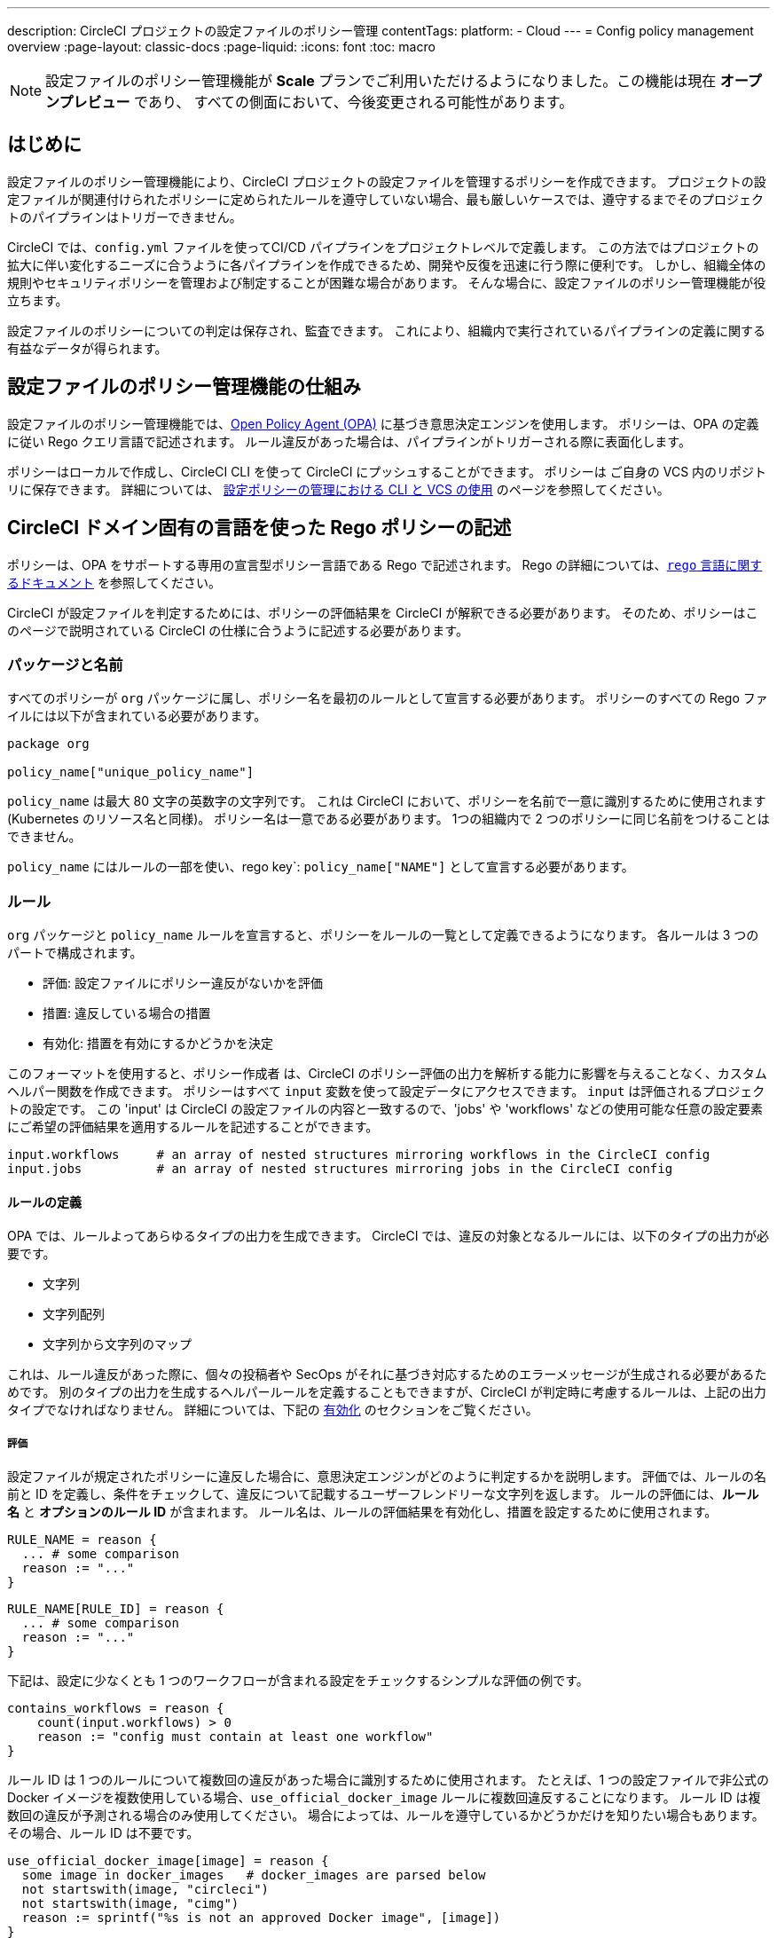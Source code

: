 ---

description: CircleCI プロジェクトの設定ファイルのポリシー管理
contentTags:
  platform:
  - Cloud
---
= Config policy management overview
:page-layout: classic-docs
:page-liquid:
:icons: font
:toc: macro

:toc-title:

NOTE: 設定ファイルのポリシー管理機能が **Scale** プランでご利用いただけるようになりました。この機能は現在 **オープンプレビュー** であり、 すべての側面において、今後変更される可能性があります。

[#introduction]
== はじめに

設定ファイルのポリシー管理機能により、CircleCI プロジェクトの設定ファイルを管理するポリシーを作成できます。 プロジェクトの設定ファイルが関連付けられたポリシーに定められたルールを遵守していない場合、最も厳しいケースでは、遵守するまでそのプロジェクトのパイプラインはトリガーできません。

CircleCI では、`config.yml` ファイルを使ってCI/CD パイプラインをプロジェクトレベルで定義します。 この方法ではプロジェクトの拡大に伴い変化するニーズに合うように各パイプラインを作成できるため、開発や反復を迅速に行う際に便利です。 しかし、組織全体の規則やセキュリティポリシーを管理および制定することが困難な場合があります。 そんな場合に、設定ファイルのポリシー管理機能が役立ちます。

設定ファイルのポリシーについての判定は保存され、監査できます。 これにより、組織内で実行されているパイプラインの定義に関する有益なデータが得られます。

[#how-config-policy-management-works]
== 設定ファイルのポリシー管理機能の仕組み

設定ファイルのポリシー管理機能では、link:https://www.openpolicyagent.org/[Open Policy Agent (OPA)] に基づき意思決定エンジンを使用します。 ポリシーは、OPA の定義に従い Rego クエリ言語で記述されます。 ルール違反があった場合は、パイプラインがトリガーされる際に表面化します。

ポリシーはローカルで作成し、CircleCI CLI を使って CircleCI にプッシュすることができます。 ポリシーは ご自身の VCS 内のリポジトリに保存できます。 詳細については、 link:/docs/use-the-cli-and-vcs-for-config-policy-management[設定ポリシーの管理における CLI と VCS の使用] のページを参照してください。 

[#writing-rego-policies-using-circleci-domain-specific-language]
== CircleCI ドメイン固有の言語を使った Rego ポリシーの記述

ポリシーは、OPA をサポートする専用の宣言型ポリシー言語である Rego で記述されます。 Rego の詳細については、link:https://www.openpolicyagent.org/docs/latest/policy-language/[`rego` 言語に関するドキュメント] を参照してください。

CircleCI が設定ファイルを判定するためには、ポリシーの評価結果を CircleCI が解釈できる必要があります。 そのため、ポリシーはこのページで説明されている CircleCI の仕様に合うように記述する必要があります。

[#package-and-name]
=== パッケージと名前

すべてのポリシーが  `org` パッケージに属し、ポリシー名を最初のルールとして宣言する必要があります。 ポリシーのすべての Rego ファイルには以下が含まれている必要があります。

[source,rego]
----
package org

policy_name["unique_policy_name"]
----

`policy_name` は最大 80 文字の英数字の文字列です。 これは CircleCI において、ポリシーを名前で一意に識別するために使用されます (Kubernetes のリソース名と同様)。
ポリシー名は一意である必要があります。 1つの組織内で 2 つのポリシーに同じ名前をつけることはできません。

`policy_name` にはルールの一部を使い、rego key`: `policy_name["NAME"]` として宣言する必要があります。

[#rules]
=== ルール

`org` パッケージと `policy_name` ルールを宣言すると、ポリシーをルールの一覧として定義できるようになります。 各ルールは 3 つのパートで構成されます。

* 評価: 設定ファイルにポリシー違反がないかを評価
* 措置: 違反している場合の措置
* 有効化: 措置を有効にするかどうかを決定

このフォーマットを使用すると、ポリシー作成者 は、CircleCI のポリシー評価の出力を解析する能力に影響を与えることなく、カスタムヘルパー関数を作成できます。 ポリシーはすべて `input` 変数を使って設定データにアクセスできます。 `input` は評価されるプロジェクトの設定です。 この 'input' は CircleCI の設定ファイルの内容と一致するので、'jobs' や 'workflows' などの使用可能な任意の設定要素にご希望の評価結果を適用するルールを記述することができます。

[source,rego]
----
input.workflows     # an array of nested structures mirroring workflows in the CircleCI config
input.jobs          # an array of nested structures mirroring jobs in the CircleCI config
----

[#define-a-rule]
==== ルールの定義

OPA では、ルールよってあらゆるタイプの出力を生成できます。 CircleCI では、違反の対象となるルールには、以下のタイプの出力が必要です。

* 文字列
* 文字列配列
* 文字列から文字列のマップ

これは、ルール違反があった際に、個々の投稿者や SecOps がそれに基づき対応するためのエラーメッセージが生成される必要があるためです。
別のタイプの出力を生成するヘルパールールを定義することもできますが、CircleCI が判定時に考慮するルールは、上記の出力タイプでなければなりません。 詳細については、下記の <<#enablement>> のセクションをご覧ください。

[#evaluation]
===== 評価

設定ファイルが規定されたポリシーに違反した場合に、意思決定エンジンがどのように判定するかを説明します。 評価では、ルールの名前と ID を定義し、条件をチェックして、違反について記載するユーザーフレンドリーな文字列を返します。 ルールの評価には、**ルール名** と **オプションのルール ID** が含まれます。 ルール名は、ルールの評価結果を有効化し、措置を設定するために使用されます。

[source,rego]
----
RULE_NAME = reason {
  ... # some comparison
  reason := "..."
}
----

[source,rego]
----
RULE_NAME[RULE_ID] = reason {
  ... # some comparison
  reason := "..."
}
----

下記は、設定に少なくとも 1 つのワークフローが含まれる設定をチェックするシンプルな評価の例です。

[source,rego]
----
contains_workflows = reason {
    count(input.workflows) > 0
    reason := "config must contain at least one workflow"
}
----

ルール ID は 1 つのルールについて複数回の違反があった場合に識別するために使用されます。 たとえば、1 つの設定ファイルで非公式の Docker イメージを複数使用している場合、`use_official_docker_image` ルールに複数回違反することになります。 ルール ID は複数回の違反が予測される場合のみ使用してください。 場合によっては、ルールを遵守しているかどうかだけを知りたい場合もあります。 その場合、ルール ID は不要です。

[source,rego]
----
use_official_docker_image[image] = reason {
  some image in docker_images   # docker_images are parsed below
  not startswith(image, "circleci")
  not startswith(image, "cimg")
  reason := sprintf("%s is not an approved Docker image", [image])
}

# helper to parse docker images from the config
docker_images := {image | walk(input, [path, value])  # walk the entire config tree
                          path[_] == "docker"         # find any settings that match 'docker'
                          image := value[_].image}    # grab the images from that section

----

[#enforcement]
===== 措置

このポリシーの管理機能では、ルールの措置レベルを設定できます。

[source,rego]
----
ENFORCEMENT_STATUS["RULE_NAME"]
----

設定可能なレベルは 以下の 2 つのレベルです。

* `hard_fail` : `policy-service` が設定ファイルにおいて `hard_fail` と設定されたルールに対する違反を検出した場合、パイプラインはトリガーされません。
* `soft_fail` : `policy-service` が設定ファイルにおいて `soft_fail` と設定されたルールに対する違反を検出した場合、パイプラインはトリガーされますが、そのルール違反は `policy-service` の判定ログに記録されます。

`hard_fail` に設定された `use_official_docker_image` ルールの設定例:

[source,rego]
----
hard_fail["use_official_docker_image"]
----

[#enablement]
===== 有効化

ポリシー違反を審査するためにはルールを有効化する必要があります。 有効化されていないルールは、CircleCI 違反出力形式に合致する必要はなく、他のルールのヘルパーとして使用できます。

[source,rego]
----
enable_rule["RULE_NAME"]
----

ルールを有効化するには、そのルールを `enable_rule` オブジェクトにキーとして追加します。 たとえば、`use_official_docker_image` ルールを有効化する場合、以下を使用します。

[source,rego]
----
enable_rule["use_official_docker_image"]
----

[#using-pipeline-metadata]
=== パイプラインのメタデータの使用

CircleCI 設定ファイルのポリシーを記述する場合、多くの場合プロジェクトやブランチごとに動作が若干異なるポリシーにすることが推奨されます。 それには `data.meta` Rego プロパティーを使用します。

ポリシーがトリガーされたパイプラインのコンテキストで評価されると、`data.meta` において以下の 3 つのプロパティーが使用できるようになります。

[source,shell]
----
project_id    (CircleCI Project UUID)
branch        (string)
build_number  (number)
----

このメタデータは、ルールのアクティブ化/非アクティブ化、評価結果の変更、およびルール定義自体の一部として使用できます。

以下は 1 つのプロジェクトに対してのみルールを制定し、ブランチメイン上でのみ `hard_fail` とするポリシーのサンプルです。

[source,rego]
----
package org

policy_name["example"]

# specific project UUID
# use care to avoid naming collisions as assignments are global across the entire policy bundle
sample_project_id := "c2af7012-076a-11ed-84e6-f7fa45ad0fd1"

# this rule is enabled only if the body is evaluates to true
enable_rule["custom_rule"] { data.meta.project_id == sample_project_id }

# "custom_rule" evaluates to a hard_failure condition only if run in the context of branch main
hard_fail["custom_rule"] { data.meta.branch == "main" }
----

[#example-policy]
== サンプルポリシー

以下は、`use_official_docker_image` という 1 つのルールが制定された全ポリシーのサンプルです。設定ファイル内の先頭に `circleci` や `cimg` がついたすべての Docker イメージをチェックします。 設定ファイル内のすべての `docker_images` を見つけるヘルパーコードを使用しています。  `use_official_docker_image` の評価結果を `hard_fail` に設定し、このルールを有効化しています。

[source,rego]
----
package org

import future.keywords

policy_name["example"]

use_official_docker_image[image] = reason {
  some image in docker_images   # docker_images are parsed below
  not startswith(image, "circleci")
  not startswith(image, "cimg")
  reason := sprintf("%s is not an approved Docker image", [image])
}

# helper to parse docker images from the config
docker_images := {image | walk(input, [path, value])  # walk the entire config tree
                          path[_] == "docker"         # find any settings that match 'docker'
                          image := value[_].image}    # grab the images from that section

hard_fail["use_official_docker_image"]

enable_rule["use_official_docker_image"]
----

[#next-steps]
== 次のステップ

*  link:/docs/use-the-cli-and-vcs-for-config-policy-management[設定ファイルのポリシー管理における CLI と VCS の使用] 
* link:/docs/use-the-cli-for-config-and-policy-development[設定ファイルとポリシーの作成における CircleCI CLI の使用]
* link:/docs/config-policy-reference[設定ポリシーのリファレンス]